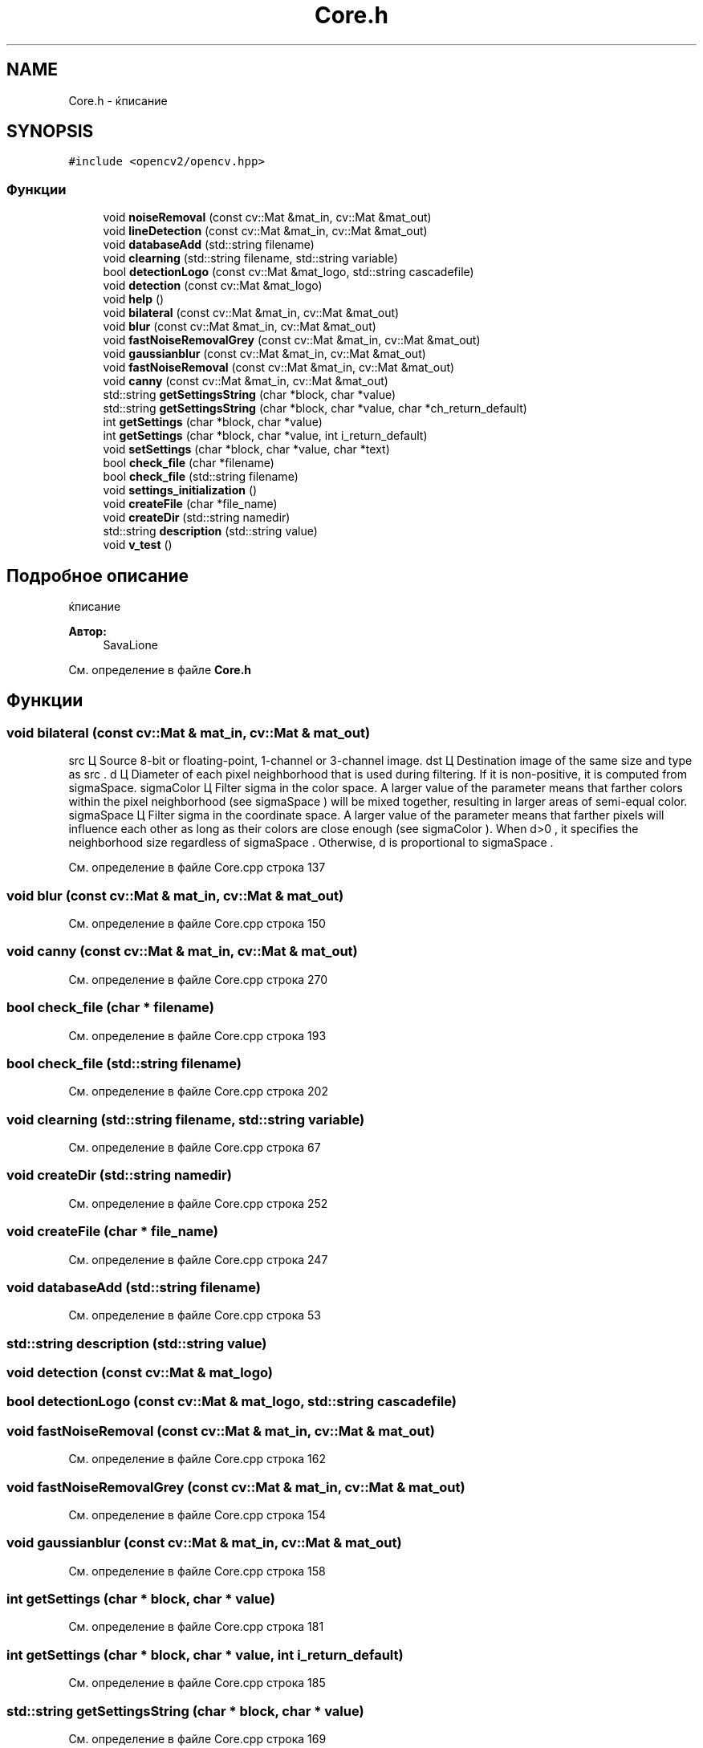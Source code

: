 .TH "Core.h" 3 "Сб 28 Апр 2018" "Yenot" \" -*- nroff -*-
.ad l
.nh
.SH NAME
Core.h \- ќписание  

.SH SYNOPSIS
.br
.PP
\fC#include <opencv2/opencv\&.hpp>\fP
.br

.SS "Функции"

.in +1c
.ti -1c
.RI "void \fBnoiseRemoval\fP (const cv::Mat &mat_in, cv::Mat &mat_out)"
.br
.ti -1c
.RI "void \fBlineDetection\fP (const cv::Mat &mat_in, cv::Mat &mat_out)"
.br
.ti -1c
.RI "void \fBdatabaseAdd\fP (std::string filename)"
.br
.ti -1c
.RI "void \fBclearning\fP (std::string filename, std::string variable)"
.br
.ti -1c
.RI "bool \fBdetectionLogo\fP (const cv::Mat &mat_logo, std::string cascadefile)"
.br
.ti -1c
.RI "void \fBdetection\fP (const cv::Mat &mat_logo)"
.br
.ti -1c
.RI "void \fBhelp\fP ()"
.br
.ti -1c
.RI "void \fBbilateral\fP (const cv::Mat &mat_in, cv::Mat &mat_out)"
.br
.ti -1c
.RI "void \fBblur\fP (const cv::Mat &mat_in, cv::Mat &mat_out)"
.br
.ti -1c
.RI "void \fBfastNoiseRemovalGrey\fP (const cv::Mat &mat_in, cv::Mat &mat_out)"
.br
.ti -1c
.RI "void \fBgaussianblur\fP (const cv::Mat &mat_in, cv::Mat &mat_out)"
.br
.ti -1c
.RI "void \fBfastNoiseRemoval\fP (const cv::Mat &mat_in, cv::Mat &mat_out)"
.br
.ti -1c
.RI "void \fBcanny\fP (const cv::Mat &mat_in, cv::Mat &mat_out)"
.br
.ti -1c
.RI "std::string \fBgetSettingsString\fP (char *block, char *value)"
.br
.ti -1c
.RI "std::string \fBgetSettingsString\fP (char *block, char *value, char *ch_return_default)"
.br
.ti -1c
.RI "int \fBgetSettings\fP (char *block, char *value)"
.br
.ti -1c
.RI "int \fBgetSettings\fP (char *block, char *value, int i_return_default)"
.br
.ti -1c
.RI "void \fBsetSettings\fP (char *block, char *value, char *text)"
.br
.ti -1c
.RI "bool \fBcheck_file\fP (char *filename)"
.br
.ti -1c
.RI "bool \fBcheck_file\fP (std::string filename)"
.br
.ti -1c
.RI "void \fBsettings_initialization\fP ()"
.br
.ti -1c
.RI "void \fBcreateFile\fP (char *file_name)"
.br
.ti -1c
.RI "void \fBcreateDir\fP (std::string namedir)"
.br
.ti -1c
.RI "std::string \fBdescription\fP (std::string value)"
.br
.ti -1c
.RI "void \fBv_test\fP ()"
.br
.in -1c
.SH "Подробное описание"
.PP 
ќписание 


.PP
\fBАвтор:\fP
.RS 4
SavaLione 
.RE
.PP

.PP
См\&. определение в файле \fBCore\&.h\fP
.SH "Функции"
.PP 
.SS "void bilateral (const cv::Mat & mat_in, cv::Mat & mat_out)"

.br
src Ц Source 8-bit or floating-point, 1-channel or 3-channel image\&. dst Ц Destination image of the same size and type as src \&. d Ц Diameter of each pixel neighborhood that is used during filtering\&. If it is non-positive, it is computed from sigmaSpace\&. sigmaColor Ц Filter sigma in the color space\&. A larger value of the parameter means that farther colors within the pixel neighborhood (see sigmaSpace ) will be mixed together, resulting in larger areas of semi-equal color\&. sigmaSpace Ц Filter sigma in the coordinate space\&. A larger value of the parameter means that farther pixels will influence each other as long as their colors are close enough (see sigmaColor )\&. When d>0 , it specifies the neighborhood size regardless of sigmaSpace \&. Otherwise, d is proportional to sigmaSpace \&.
.PP
См\&. определение в файле Core\&.cpp строка 137
.SS "void blur (const cv::Mat & mat_in, cv::Mat & mat_out)"

.PP
См\&. определение в файле Core\&.cpp строка 150
.SS "void canny (const cv::Mat & mat_in, cv::Mat & mat_out)"

.PP
См\&. определение в файле Core\&.cpp строка 270
.SS "bool check_file (char * filename)"

.PP
См\&. определение в файле Core\&.cpp строка 193
.SS "bool check_file (std::string filename)"

.PP
См\&. определение в файле Core\&.cpp строка 202
.SS "void clearning (std::string filename, std::string variable)"

.PP
См\&. определение в файле Core\&.cpp строка 67
.SS "void createDir (std::string namedir)"

.PP
См\&. определение в файле Core\&.cpp строка 252
.SS "void createFile (char * file_name)"

.PP
См\&. определение в файле Core\&.cpp строка 247
.SS "void databaseAdd (std::string filename)"

.PP
См\&. определение в файле Core\&.cpp строка 53
.SS "std::string description (std::string value)"

.SS "void detection (const cv::Mat & mat_logo)"

.SS "bool detectionLogo (const cv::Mat & mat_logo, std::string cascadefile)"

.SS "void fastNoiseRemoval (const cv::Mat & mat_in, cv::Mat & mat_out)"

.PP
См\&. определение в файле Core\&.cpp строка 162
.SS "void fastNoiseRemovalGrey (const cv::Mat & mat_in, cv::Mat & mat_out)"

.PP
См\&. определение в файле Core\&.cpp строка 154
.SS "void gaussianblur (const cv::Mat & mat_in, cv::Mat & mat_out)"

.PP
См\&. определение в файле Core\&.cpp строка 158
.SS "int getSettings (char * block, char * value)"

.PP
См\&. определение в файле Core\&.cpp строка 181
.SS "int getSettings (char * block, char * value, int i_return_default)"

.PP
См\&. определение в файле Core\&.cpp строка 185
.SS "std::string getSettingsString (char * block, char * value)"

.PP
См\&. определение в файле Core\&.cpp строка 169
.SS "std::string getSettingsString (char * block, char * value, char * ch_return_default)"

.PP
См\&. определение в файле Core\&.cpp строка 175
.SS "void help ()"

.PP
См\&. определение в файле Core\&.cpp строка 106
.SS "void lineDetection (const cv::Mat & mat_in, cv::Mat & mat_out)"

.PP
См\&. определение в файле Core\&.cpp строка 40
.SS "void noiseRemoval (const cv::Mat & mat_in, cv::Mat & mat_out)"

.PP
См\&. определение в файле Core\&.cpp строка 26
.SS "void setSettings (char * block, char * value, char * text)"

.PP
См\&. определение в файле Core\&.cpp строка 189
.SS "void settings_initialization ()"

.PP
См\&. определение в файле Core\&.cpp строка 212
.SS "void v_test ()"

.PP
См\&. определение в файле Core\&.cpp строка 281
.SH "Автор"
.PP 
Автоматически создано Doxygen для Yenot из исходного текста\&.
